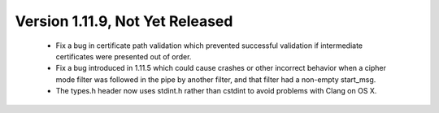 Version 1.11.9, Not Yet Released
^^^^^^^^^^^^^^^^^^^^^^^^^^^^^^^^^^^^^^^^

 * Fix a bug in certificate path validation which prevented successful
   validation if intermediate certificates were presented out of order.

 * Fix a bug introduced in 1.11.5 which could cause crashes or other
   incorrect behavior when a cipher mode filter was followed in the
   pipe by another filter, and that filter had a non-empty start_msg.

 * The types.h header now uses stdint.h rather than cstdint to avoid
   problems with Clang on OS X.
